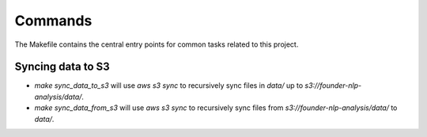 Commands
========

The Makefile contains the central entry points for common tasks related to this project.

Syncing data to S3
^^^^^^^^^^^^^^^^^^

* `make sync_data_to_s3` will use `aws s3 sync` to recursively sync files in `data/` up to `s3://founder-nlp-analysis/data/`.
* `make sync_data_from_s3` will use `aws s3 sync` to recursively sync files from `s3://founder-nlp-analysis/data/` to `data/`.
